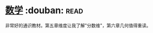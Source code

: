 * [[https://book.douban.com/subject/25829287/][数学]]    :douban::read:
非常好的通识教材。第五章维度让我了解"分数维"，第六章几何值得重读。
